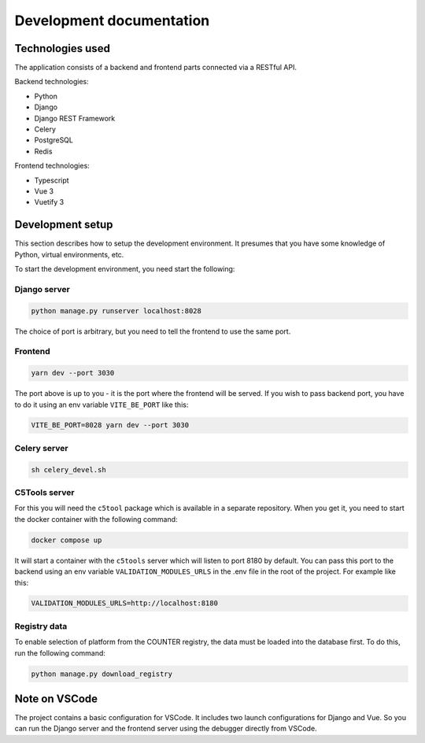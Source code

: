 =========================
Development documentation
=========================


Technologies used
=================

The application consists of a backend and frontend parts connected via a RESTful API.

Backend technologies:

* Python
* Django
* Django REST Framework
* Celery
* PostgreSQL
* Redis

Frontend technologies:

* Typescript
* Vue 3
* Vuetify 3


Development setup
=================

This section describes how to setup the development environment. It presumes that you have some
knowledge of Python, virtual environments, etc.

To start the development environment, you need start the following:

Django server
~~~~~~~~~~~~~

.. code-block:: bash

   python manage.py runserver localhost:8028

The choice of port is arbitrary, but you need to tell the frontend to use the same port.

Frontend
~~~~~~~~

.. code-block:: bash

   yarn dev --port 3030

The port above is up to you - it is the port where the frontend will be served. If you wish to pass
backend port, you have to do it using an env variable ``VITE_BE_PORT`` like this:

.. code-block:: bash

   VITE_BE_PORT=8028 yarn dev --port 3030

Celery server
~~~~~~~~~~~~~

.. code-block:: bash

   sh celery_devel.sh

C5Tools server
~~~~~~~~~~~~~~

For this you will need the ``c5tool`` package which is available in a separate repository. When you
get it, you need to start the docker container with the following command:

.. code-block:: bash

   docker compose up

It will start a container with the ``c5tools`` server which will listen to port 8180 by default.
You can pass this port to the backend using an env variable ``VALIDATION_MODULES_URLS`` in the .env
file in the root of the project. For example like this:

.. code-block:: bash

   VALIDATION_MODULES_URLS=http://localhost:8180

Registry data
~~~~~~~~~~~~~

To enable selection of platform from the COUNTER registry, the data must be loaded into the database
first. To do this, run the following command:

.. code-block:: bash

   python manage.py download_registry


Note on VSCode
==============

The project contains a basic configuration for VSCode. It includes two launch configurations for
Django and Vue. So you can run the Django server and the frontend server using the debugger
directly from VSCode.
